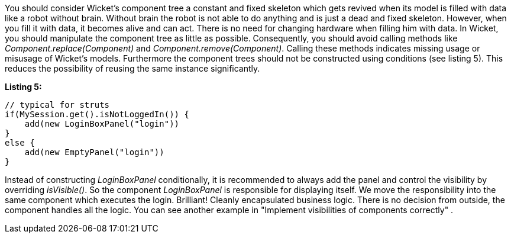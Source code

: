 


You should consider Wicket's component tree a constant and fixed skeleton which gets revived when its model is filled with data like a robot without brain. Without brain the robot is not able to do anything and is just a dead and fixed skeleton. However, when you fill it with data, it becomes alive and can act. There is no need for changing hardware when filling him with data. In Wicket, you should manipulate the component tree as little as possible. Consequently, you should avoid calling methods like _Component.replace(Component)_ and _Component.remove(Component)_. Calling these methods indicates missing usage or misusage of Wicket's models. Furthermore the component trees should not be constructed using conditions (see listing 5). This reduces the possibility of reusing the same instance significantly.

*Listing 5:*

[source,java]
----
// typical for struts
if(MySession.get().isNotLoggedIn()) {
    add(new LoginBoxPanel("login"))
}
else {
    add(new EmptyPanel("login"))
}
----

Instead of constructing _LoginBoxPanel_ conditionally, it is recommended to always add the panel  and control the visibility by overriding _isVisible()_. So the component _LoginBoxPanel_ is responsible for displaying itself. We move the responsibility into the same component which executes the login. Brilliant! Cleanly encapsulated business logic. There is no decision from outside, the component handles all the logic. You can see another example in "Implement visibilities of components correctly" .
